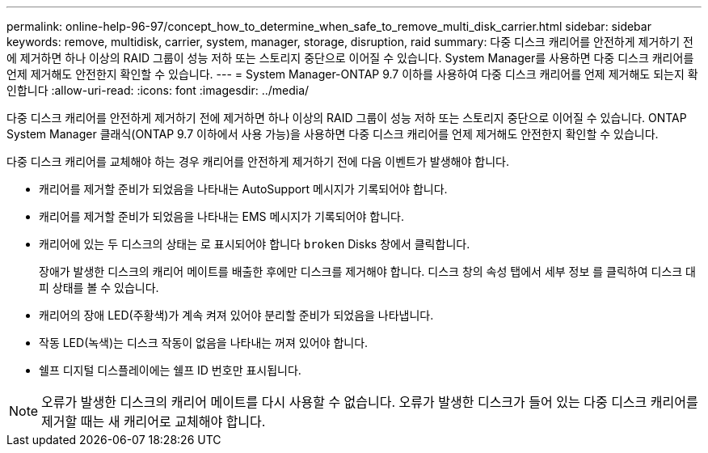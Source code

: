 ---
permalink: online-help-96-97/concept_how_to_determine_when_safe_to_remove_multi_disk_carrier.html 
sidebar: sidebar 
keywords: remove, multidisk, carrier, system, manager, storage, disruption, raid 
summary: 다중 디스크 캐리어를 안전하게 제거하기 전에 제거하면 하나 이상의 RAID 그룹이 성능 저하 또는 스토리지 중단으로 이어질 수 있습니다. System Manager를 사용하면 다중 디스크 캐리어를 언제 제거해도 안전한지 확인할 수 있습니다. 
---
= System Manager-ONTAP 9.7 이하를 사용하여 다중 디스크 캐리어를 언제 제거해도 되는지 확인합니다
:allow-uri-read: 
:icons: font
:imagesdir: ../media/


[role="lead"]
다중 디스크 캐리어를 안전하게 제거하기 전에 제거하면 하나 이상의 RAID 그룹이 성능 저하 또는 스토리지 중단으로 이어질 수 있습니다. ONTAP System Manager 클래식(ONTAP 9.7 이하에서 사용 가능)을 사용하면 다중 디스크 캐리어를 언제 제거해도 안전한지 확인할 수 있습니다.

다중 디스크 캐리어를 교체해야 하는 경우 캐리어를 안전하게 제거하기 전에 다음 이벤트가 발생해야 합니다.

* 캐리어를 제거할 준비가 되었음을 나타내는 AutoSupport 메시지가 기록되어야 합니다.
* 캐리어를 제거할 준비가 되었음을 나타내는 EMS 메시지가 기록되어야 합니다.
* 캐리어에 있는 두 디스크의 상태는 로 표시되어야 합니다 `broken` Disks 창에서 클릭합니다.
+
장애가 발생한 디스크의 캐리어 메이트를 배출한 후에만 디스크를 제거해야 합니다. 디스크 창의 속성 탭에서 세부 정보 를 클릭하여 디스크 대피 상태를 볼 수 있습니다.

* 캐리어의 장애 LED(주황색)가 계속 켜져 있어야 분리할 준비가 되었음을 나타냅니다.
* 작동 LED(녹색)는 디스크 작동이 없음을 나타내는 꺼져 있어야 합니다.
* 쉘프 디지털 디스플레이에는 쉘프 ID 번호만 표시됩니다.


[NOTE]
====
오류가 발생한 디스크의 캐리어 메이트를 다시 사용할 수 없습니다. 오류가 발생한 디스크가 들어 있는 다중 디스크 캐리어를 제거할 때는 새 캐리어로 교체해야 합니다.

====